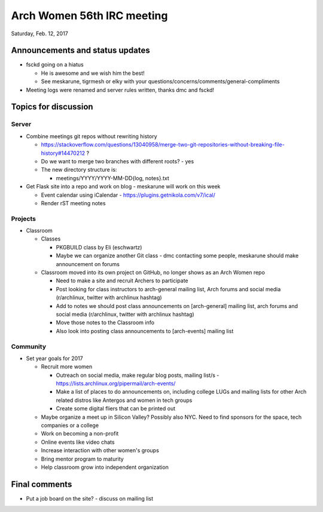 Arch Women 56th IRC meeting
===========================

Saturday, Feb. 12, 2017

Announcements and status updates
--------------------------------

* fsckd going on a hiatus

  * He is awesome and we wish him the best!
  * See meskarune, tigrmesh or elky with your questions/concerns/comments/general-compliments

* Meeting logs were renamed and server rules written, thanks dmc and fsckd!

Topics for discussion
---------------------

Server
^^^^^^

* Combine meetings git repos without rewriting history

  * https://stackoverflow.com/questions/13040958/merge-two-git-repositories-without-breaking-file-history#14470212 ?
  * Do we want to merge two branches with different roots? - yes
  * The new directory structure is:

    * meetings/YYYY/YYYY-MM-DD{log, notes}.txt

* Get Flask site into a repo and work on blog - meskarune will work on this week

  * Event calendar using iCalendar - https://plugins.getnikola.com/v7/ical/
  * Render rST meeting notes

Projects
^^^^^^^^

* Classroom

  * Classes

    * PKGBUILD class by Eli (eschwartz)
    * Maybe we can organize another Git class - dmc contacting some people, meskarune should make announcement on forums

  * Classroom moved into its own project on GitHub, no longer shows as an Arch Women repo

    * Need to make a site and recruit Archers to participate
    * Post looking for class instructors to arch-general mailing list, Arch forums and social media (r/archlinux, twitter with archlinux hashtag)
    * Add to notes we should post class announcements on [arch-general] mailing list, arch forums and social media (r/archlinux, twitter with archlinux hashtag)
    * Move those notes to the Classroom info
    * Also look into posting class announcements to [arch-events] mailing list

Community
^^^^^^^^^

* Set year goals for 2017

  * Recruit more women

    * Outreach on social media, make regular blog posts, mailing list/s - https://lists.archlinux.org/pipermail/arch-events/
    * Make a list of places to do announcements on, including college LUGs and mailing lists for other Arch related distros like Antergos and women in tech groups
    * Create some digital fliers that can be printed out

  * Maybe organize a meet up in Silicon Valley? Possibly also NYC. Need to find sponsors for the space, tech companies or a college
  * Work on becoming a non-profit
  * Online events like video chats
  * Increase interaction with other women's groups
  * Bring mentor program to maturity
  * Help classroom grow into independent organization

Final comments
--------------

* Put a job board on the site? - discuss on mailing list
